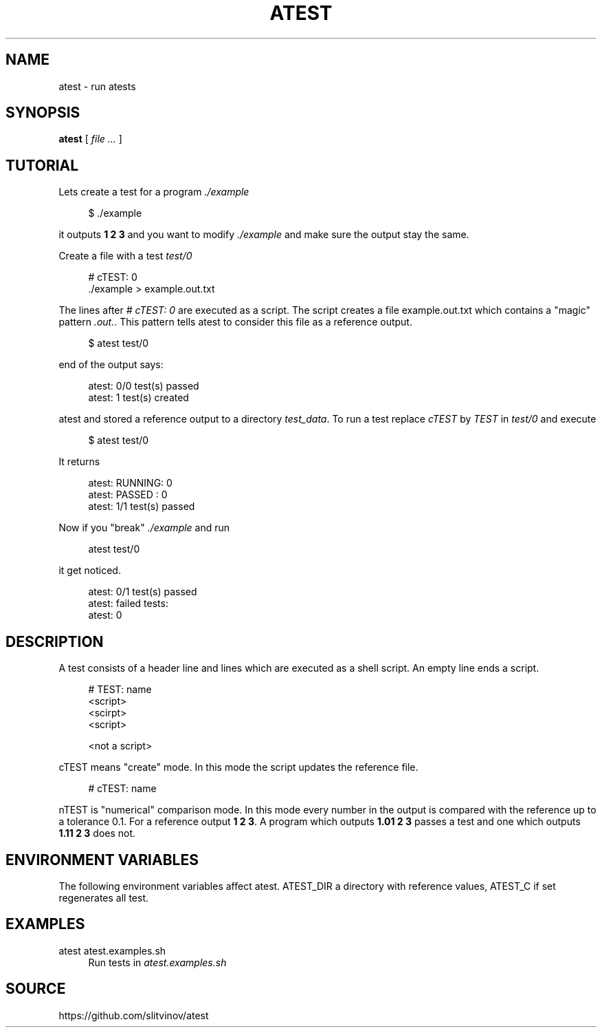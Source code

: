 .TH ATEST 1
.SH NAME
atest \- run atests
.SH SYNOPSIS
.B atest
[
.I file ...
]
.SH TUTORIAL
.sp
Lets create a test for a program \fI\&./example\fR
.sp
.if n \{\
.RS 4
.\}
.nf
$ \&./example
.fi
.if n \{\
.RE
.\}
.sp
it outputs \fB1 2 3\fR and you want to modify \fI\&./example\fR and make sure the output stay the same\&.
.sp
Create a file with a test \fItest/0\fR
.sp
.if n \{\
.RS 4
.\}
.nf
# cTEST: 0
\&./example  > example\&.out\&.txt
.fi
.if n \{\
.RE
.\}
.sp
The lines after \fI# cTEST: 0\fR are executed as a script\&. The script creates a file example\&.out\&.txt which contains a "magic" pattern \fI\&.out\&.\fR\&. This pattern tells atest to consider this file as a reference output\&.
.sp
.if n \{\
.RS 4
.\}
.nf
$ atest test/0
.fi
.if n \{\
.RE
.\}
.sp
end of the output says:
.sp
.if n \{\
.RS 4
.\}
.nf
atest: 0/0 test(s) passed
atest:    1 test(s) created
.fi
.if n \{\
.RE
.\}
.sp
atest and stored a reference output to a directory \fItest_data\fR\&. To run a test replace \fIcTEST\fR by \fITEST\fR in \fItest/0\fR and execute
.sp
.if n \{\
.RS 4
.\}
.nf
$ atest test/0
.fi
.if n \{\
.RE
.\}
.sp
It returns
.sp
.if n \{\
.RS 4
.\}
.nf
atest: RUNNING: 0
atest: PASSED : 0
atest: 1/1 test(s) passed
.fi
.if n \{\
.RE
.\}
.sp
Now if you "break" \fI\&./example\fR and run
.sp
.if n \{\
.RS 4
.\}
.nf
atest test/0
.fi
.if n \{\
.RE
.\}
.sp
it get noticed\&.
.sp
.if n \{\
.RS 4
.\}
.nf
atest: 0/1 test(s) passed
atest: failed tests:
atest:     0
.fi
.if n \{\
.RE
.\}
.SH DESCRIPTION
.sp
A test consists of a header line and lines which are executed as a shell script\&. An empty line ends a script\&.
.sp
.if n \{\
.RS 4
.\}
.nf
# TEST: name
<script>
<scirpt>
<script>

<not a script>
.fi
.if n \{\
.RE
.\}
.sp
cTEST means "create" mode\&. In this mode the script updates the reference file\&.
.sp
.if n \{\
.RS 4
.\}
.nf
# cTEST: name
.fi
.if n \{\
.RE
.\}
.sp
nTEST is "numerical" comparison mode\&. In this mode every number in the output is compared with the reference up to a tolerance 0\&.1\&. For a reference output \fB1 2 3\fR\&. A program which outputs \fB1\&.01 2 3\fR passes a test and one which outputs \fB1\&.11 2 3\fR does not\&.
.SH "ENVIRONMENT VARIABLES"
.sp
The following environment variables affect atest\&. ATEST_DIR a directory with reference values, ATEST_C if set regenerates all test\&.
.SH EXAMPLES
.PP
atest atest\&.examples\&.sh
.RS 4
Run tests in
\fIatest\&.examples\&.sh\fR
.RE
.SH SOURCE
.sp
https://github.com/slitvinov/atest
